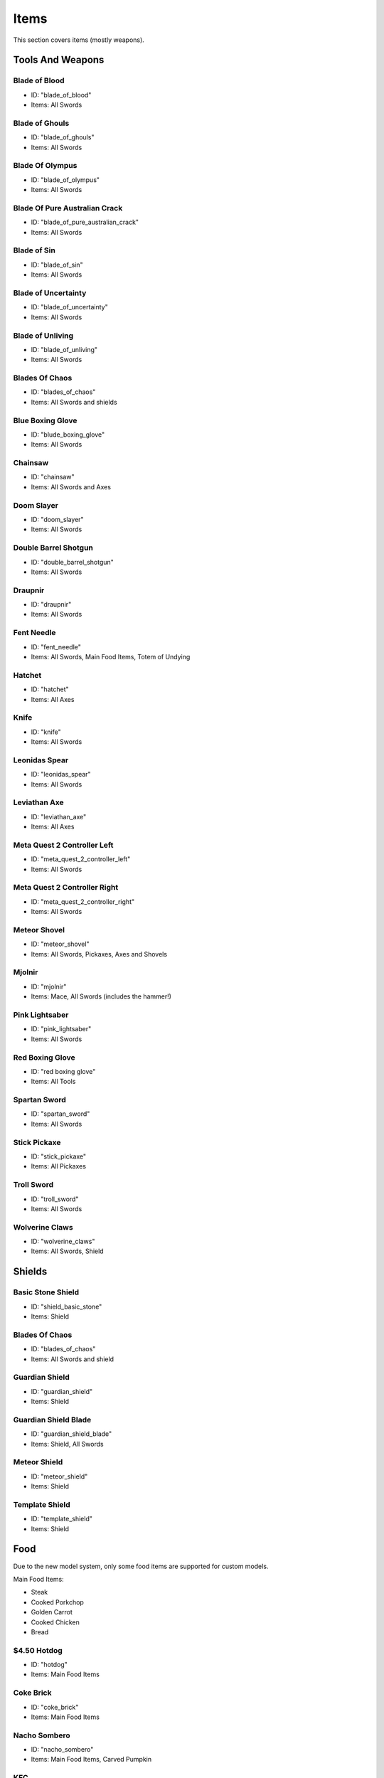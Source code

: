 Items
***************************************

This section covers items (mostly weapons).

Tools And Weapons
============

Blade of Blood
------------------
* ID: "blade_of_blood"
* Items: All Swords

Blade of Ghouls
------------------
* ID: "blade_of_ghouls"
* Items: All Swords

Blade Of Olympus
------------------
* ID: "blade_of_olympus"
* Items: All Swords

Blade Of Pure Australian Crack
------------------
* ID: "blade_of_pure_australian_crack"
* Items: All Swords

Blade of Sin
------------------
* ID: "blade_of_sin"
* Items: All Swords

Blade of Uncertainty
------------------
* ID: "blade_of_uncertainty"
* Items: All Swords

Blade of Unliving
------------------
* ID: "blade_of_unliving"
* Items: All Swords

Blades Of Chaos
------------------
* ID: "blades_of_chaos"
* Items: All Swords and shields

Blue Boxing Glove
------------------
* ID: "blude_boxing_glove"
* Items: All Swords

Chainsaw
------------------
* ID: "chainsaw"
* Items: All Swords and Axes

Doom Slayer
------------------
* ID: "doom_slayer"
* Items: All Swords

Double Barrel Shotgun
------------------
* ID: "double_barrel_shotgun"
* Items: All Swords

Draupnir
------------------
* ID: "draupnir"
* Items: All Swords

Fent Needle
------------------
* ID: "fent_needle"
* Items: All Swords, Main Food Items, Totem of Undying

Hatchet
------------------
* ID: "hatchet"
* Items: All Axes

Knife
------------------
* ID: "knife"
* Items: All Swords

Leonidas Spear
------------------
* ID: "leonidas_spear"
* Items: All Swords

Leviathan Axe
------------------
* ID: "leviathan_axe"
* Items: All Axes

Meta Quest 2 Controller Left
------------------
* ID: "meta_quest_2_controller_left"
* Items: All Swords

Meta Quest 2 Controller Right
------------------
* ID: "meta_quest_2_controller_right"
* Items: All Swords

Meteor Shovel
------------------
* ID: "meteor_shovel"
* Items: All Swords, Pickaxes, Axes and Shovels

Mjolnir
------------------
* ID: "mjolnir"
* Items: Mace, All Swords (includes the hammer!)

Pink Lightsaber
------------------
* ID: "pink_lightsaber"
* Items: All Swords

Red Boxing Glove
------------------
* ID: "red boxing glove"
* Items: All Tools

Spartan Sword
------------------
* ID: "spartan_sword"
* Items: All Swords

Stick Pickaxe
------------------
* ID: "stick_pickaxe"
* Items: All Pickaxes

Troll Sword
------------------
* ID: "troll_sword"
* Items: All Swords

Wolverine Claws
------------------
* ID: "wolverine_claws"
* Items: All Swords, Shield

Shields
============

Basic Stone Shield
------------------
* ID: "shield_basic_stone"
* Items: Shield

Blades Of Chaos
------------------
* ID: "blades_of_chaos"
* Items: All Swords and shield

Guardian Shield
------------------
* ID: "guardian_shield"
* Items: Shield

Guardian Shield Blade
------------------
* ID: "guardian_shield_blade"
* Items: Shield, All Swords

Meteor Shield
------------------
* ID: "meteor_shield"
* Items: Shield

Template Shield
------------------
* ID: "template_shield"
* Items: Shield

Food
============
Due to the new model system, only some food items are supported for custom models.

Main Food Items:

* Steak

* Cooked Porkchop

* Golden Carrot

* Cooked Chicken

* Bread

$4.50 Hotdog
------------------
* ID: "hotdog"
* Items: Main Food Items

Coke Brick
------------------
* ID: "coke_brick"
* Items: Main Food Items

Nacho Sombero
------------------
* ID: "nacho_sombero"
* Items: Main Food Items, Carved Pumpkin

KFC
------------------
* ID: "kfc"
* Items: Main Food Items

Vegemite
------------------
* ID: "vegemite"
* Items: Main Food Items

Bows & Crossbows
============
Bows and crossbows are actually animated, consisting of 4 animation frames.

No items yet.

Polaroids
============
You'll have to find them yourself using /model...

Other Items
============

Black Kableeb
------------------
* ID: "black_kableeb"
* Items: Main Food Items, Carved Pumpkin, All Swords

Do Not Approach
------------------
* ID: "do_not_approach"
* Items: Paper

Gjallar Horn
------------------
* ID: "gjallar_horn"
* Items: Goat horn

Jack Daniels
------------------
* ID: "jack_daniels"
* Items: Water Bottle, All Potions

Kableeb
------------------
* ID: "kableeb"
* Items: Main Food Items, Carved Pumpkin, All Swords

Wanted Anesti
------------------
* ID: "wanted_anesti"
* Items: Paper
